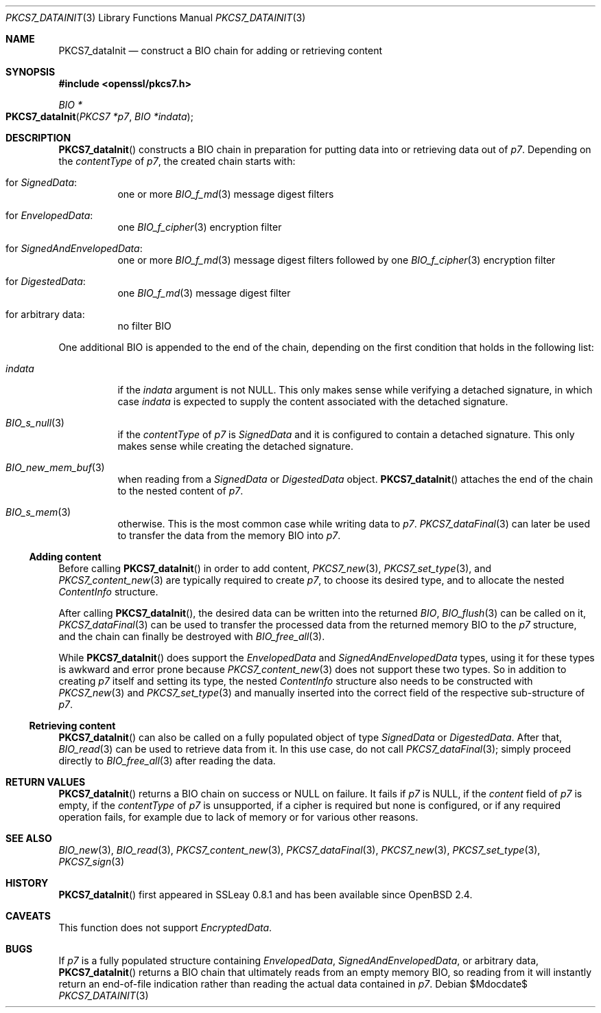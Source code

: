 .\" $OpenBSD$
.\"
.\" Copyright (c) 2020 Ingo Schwarze <schwarze@openbsd.org>
.\"
.\" Permission to use, copy, modify, and distribute this software for any
.\" purpose with or without fee is hereby granted, provided that the above
.\" copyright notice and this permission notice appear in all copies.
.\"
.\" THE SOFTWARE IS PROVIDED "AS IS" AND THE AUTHOR DISCLAIMS ALL WARRANTIES
.\" WITH REGARD TO THIS SOFTWARE INCLUDING ALL IMPLIED WARRANTIES OF
.\" MERCHANTABILITY AND FITNESS. IN NO EVENT SHALL THE AUTHOR BE LIABLE FOR
.\" ANY SPECIAL, DIRECT, INDIRECT, OR CONSEQUENTIAL DAMAGES OR ANY DAMAGES
.\" WHATSOEVER RESULTING FROM LOSS OF USE, DATA OR PROFITS, WHETHER IN AN
.\" ACTION OF CONTRACT, NEGLIGENCE OR OTHER TORTIOUS ACTION, ARISING OUT OF
.\" OR IN CONNECTION WITH THE USE OR PERFORMANCE OF THIS SOFTWARE.
.\"
.Dd $Mdocdate$
.Dt PKCS7_DATAINIT 3
.Os
.Sh NAME
.Nm PKCS7_dataInit
.Nd construct a BIO chain for adding or retrieving content
.Sh SYNOPSIS
.In openssl/pkcs7.h
.Ft BIO *
.Fo PKCS7_dataInit
.Fa "PKCS7 *p7"
.Fa "BIO *indata"
.Fc
.Sh DESCRIPTION
.Fn PKCS7_dataInit
constructs a BIO chain in preparation for putting data into
or retrieving data out of
.Fa p7 .
Depending on the
.Fa contentType
of
.Fa p7 ,
the created chain starts with:
.Bl -tag -width Ds
.It for Vt SignedData :
one or more
.Xr BIO_f_md 3
message digest filters
.It for Vt EnvelopedData :
one
.Xr BIO_f_cipher 3
encryption filter
.It for Vt SignedAndEnvelopedData :
one or more
.Xr BIO_f_md 3
message digest filters followed by one
.Xr BIO_f_cipher 3
encryption filter
.It for Vt DigestedData :
one
.Xr BIO_f_md 3
message digest filter
.It for arbitrary data :
no filter BIO
.El
.Pp
One additional BIO is appended to the end of the chain,
depending on the first condition that holds in the following list:
.Bl -tag -width Ds
.It Fa indata
if the
.Fa indata
argument is not
.Dv NULL .
This only makes sense while verifying a detached signature, in which case
.Fa indata
is expected to supply the content associated with the detached signature.
.It Xr BIO_s_null 3
if the
.Fa contentType
of
.Fa p7
is
.Vt SignedData
and it is configured to contain a detached signature.
This only makes sense while creating the detached signature.
.It Xr BIO_new_mem_buf 3
when reading from a
.Vt SignedData
or
.Vt DigestedData
object.
.Fn PKCS7_dataInit
attaches the end of the chain to the nested content of
.Fa p7 .
.It Xr BIO_s_mem 3
otherwise.
This is the most common case while writing data to
.Fa p7 .
.Xr PKCS7_dataFinal 3
can later be used to transfer the data from the memory BIO into
.Fa p7 .
.El
.Ss Adding content
Before calling
.Fn PKCS7_dataInit
in order to add content,
.Xr PKCS7_new 3 ,
.Xr PKCS7_set_type 3 ,
and
.Xr PKCS7_content_new 3
are typically required to create
.Fa p7 ,
to choose its desired type, and to allocate the nested
.Vt ContentInfo
structure.
.Pp
After calling
.Fn PKCS7_dataInit ,
the desired data can be written into the returned
.Vt BIO ,
.Xr BIO_flush 3
can be called on it,
.Xr PKCS7_dataFinal 3
can be used to transfer the processed data
from the returned memory BIO to the
.Fa p7
structure, and the chain can finally be destroyed with
.Xr BIO_free_all 3 .
.Pp
While
.Fn PKCS7_dataInit
does support the
.Vt EnvelopedData
and
.Vt SignedAndEnvelopedData
types, using it for these types is awkward and error prone because
.Xr PKCS7_content_new 3
does not support these two types.
So in addition to creating
.Fa p7
itself and setting its type, the nested
.Fa ContentInfo
structure also needs to be constructed with
.Xr PKCS7_new 3
and
.Xr PKCS7_set_type 3
and manually inserted into the correct field
of the respective sub-structure of
.Fa p7 .
.Ss Retrieving content
.Fn PKCS7_dataInit
can also be called on a fully populated object of type
.Vt SignedData
or
.Vt DigestedData .
After that,
.Xr BIO_read 3
can be used to retrieve data from it.
In this use case, do not call
.Xr PKCS7_dataFinal 3 ;
simply proceed directly to
.Xr BIO_free_all 3
after reading the data.
.Sh RETURN VALUES
.Fn PKCS7_dataInit
returns a BIO chain on success or
.Dv NULL
on failure.
It fails if
.Fa p7
is
.Dv NULL ,
if the
.Fa content
field of
.Fa p7
is empty, if the
.Fa contentType
of
.Fa p7
is unsupported, if a cipher is required but none is configured, or
if any required operation fails, for example due to lack of memory
or for various other reasons.
.Sh SEE ALSO
.Xr BIO_new 3 ,
.Xr BIO_read 3 ,
.Xr PKCS7_content_new 3 ,
.Xr PKCS7_dataFinal 3 ,
.Xr PKCS7_new 3 ,
.Xr PKCS7_set_type 3 ,
.Xr PKCS7_sign 3
.Sh HISTORY
.Fn PKCS7_dataInit
first appeared in SSLeay 0.8.1 and has been available since
.Ox 2.4 .
.Sh CAVEATS
This function does not support
.Vt EncryptedData .
.Sh BUGS
If
.Fa p7
is a fully populated structure containing
.Vt EnvelopedData ,
.Vt SignedAndEnvelopedData ,
or arbitrary data,
.Fn PKCS7_dataInit
returns a BIO chain that ultimately reads from an empty memory BIO,
so reading from it will instantly return an end-of-file indication
rather than reading the actual data contained in
.Fa p7 .
